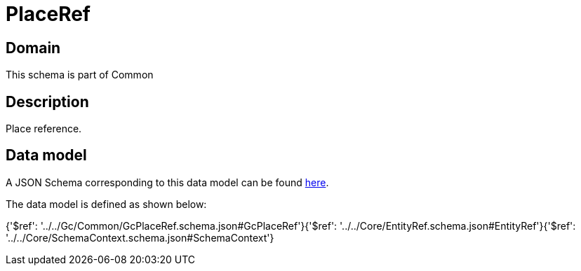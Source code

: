 = PlaceRef

[#domain]
== Domain

This schema is part of Common

[#description]
== Description

Place reference.


[#data_model]
== Data model

A JSON Schema corresponding to this data model can be found https://tmforum.org[here].

The data model is defined as shown below:


{&#x27;$ref&#x27;: &#x27;../../Gc/Common/GcPlaceRef.schema.json#GcPlaceRef&#x27;}{&#x27;$ref&#x27;: &#x27;../../Core/EntityRef.schema.json#EntityRef&#x27;}{&#x27;$ref&#x27;: &#x27;../../Core/SchemaContext.schema.json#SchemaContext&#x27;}